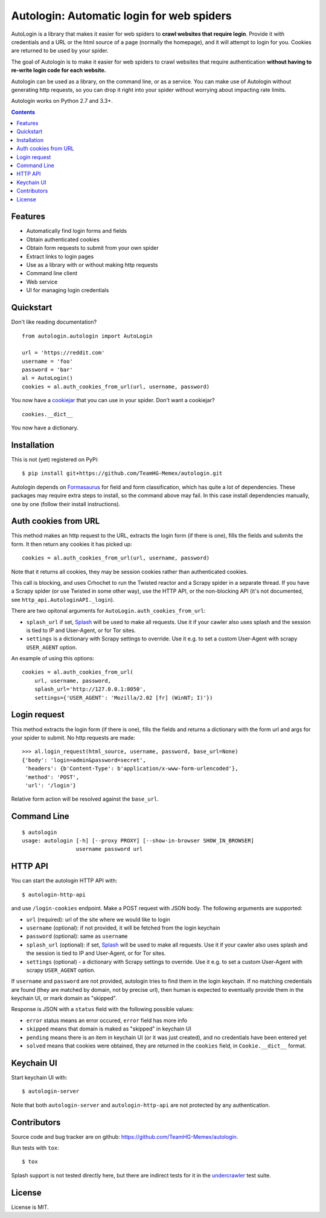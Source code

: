 Autologin: Automatic login for web spiders
==========================================

.. image:: https://img.shields.io/travis/TeamHG-Memex/autologin/crawler-integration.svg
   :target: http://travis-ci.org/TeamHG-Memex/autologin
   :alt: Build Status

.. image:: https://codecov.io/github/TeamHG-Memex/autologin/coverage.svg?branch=crawler-integration
   :target: https://codecov.io/github/TeamHG-Memex/autologin?branch=crawler-integration
   :alt: Code Coverage


AutoLogin is a library that makes it easier for web spiders to
**crawl websites that require login**.
Provide it with credentials and a URL or the html source of a page
(normally the homepage), and it will attempt to login for you.
Cookies are returned to be used by your spider.

The goal of Autologin is to make it easier for web spiders to crawl websites
that require authentication
**without having to re-write login code for each website.**

Autologin can be used as a library, on the command line, or as a service.
You can make use of Autologin without generating http requests,
so you can drop it right into your spider without worrying about
impacting rate limits.

Autologin works on Python 2.7 and 3.3+.

.. contents::

Features
--------

* Automatically find login forms and fields
* Obtain authenticated cookies
* Obtain form requests to submit from your own spider
* Extract links to login pages
* Use as a library with or without making http requests
* Command line client
* Web service
* UI for managing login credentials


Quickstart
----------

Don't like reading documentation?

::

    from autologin.autologin import AutoLogin

    url = 'https://reddit.com'
    username = 'foo'
    password = 'bar'
    al = AutoLogin()
    cookies = al.auth_cookies_from_url(url, username, password)

You now have a `cookiejar <https://docs.python.org/2/library/cookielib.html>`_
that you can use in your spider.  Don't want a cookiejar?

::

    cookies.__dict__

You now have a dictionary.


Installation
------------

This is not (yet) registered on PyPi::

    $ pip install git+https://github.com/TeamHG-Memex/autologin.git

Autologin depends on
`Formasaurus <https://github.com/TeamHG-Memex/Formasaurus>`_
for field and form classification, which has quite a lot of dependencies.
These packages may require extra steps to install, so the command above
may fail.
In this case install dependencies manually, one by one
(follow their install instructions).

Auth cookies from URL
---------------------

This method makes an http request to the URL,
extracts the login form (if there is one),
fills the fields and submits the form.
It then return any cookies it has picked up::

    cookies = al.auth_cookies_from_url(url, username, password)

Note that it returns all cookies, they may be session cookies rather
than authenticated cookies.

This call is blocking, and uses Crhochet to run the Twisted reactor
and a Scrapy spider in a separate thread.
If you have a Scrapy spider (or use Twisted in some other way),
use the HTTP API, or the non-blocking API (it's not documented,
see ``http_api.AutologinAPI._login``).

There are two opitonal arguments for ``AutoLogin.auth_cookies_from_url``:

- ``splash_url`` if set, `Splash <splash.readthedocs.org>`_
  will be used to make all requests. Use it if your cawler also uses
  splash and the session is tied to IP and User-Agent, or for Tor sites.
- ``settings`` is a dictionary with Scrapy settings to override.
  Use it e.g. to set a custom User-Agent with scrapy ``USER_AGENT`` option.

An example of using this options::

    cookies = al.auth_cookies_from_url(
        url, username, password,
        splash_url='http://127.0.0.1:8050',
        settings={'USER_AGENT': 'Mozilla/2.02 [fr] (WinNT; I)'})


Login request
-------------

This method extracts the login form (if there is one),
fills the fields and returns a dictionary with the form url and args
for your spider to submit. No http requests are made::

    >>> al.login_request(html_source, username, password, base_url=None)
    {'body': 'login=admin&password=secret',
     'headers': {b'Content-Type': b'application/x-www-form-urlencoded'},
     'method': 'POST',
     'url': '/login'}

Relative form action will be resolved against the ``base_url``.


Command Line
------------

::

    $ autologin
    usage: autologin [-h] [--proxy PROXY] [--show-in-browser SHOW_IN_BROWSER]
                     username password url


HTTP API
--------

You can start the autologin HTTP API with::

    $ autologin-http-api

and use ``/login-cookies`` endpoint. Make a POST request with JSON body.
The following arguments are supported:

- ``url`` (required): url of the site where we would like to login
- ``username`` (optional): if not provided, it will be fetched from the
  login keychain
- ``password`` (optional): same as ``username``
- ``splash_url`` (optional): if set, `Splash <splash.readthedocs.org>`_
  will be used to make all requests. Use it if your cawler also uses
  splash and the session is tied to IP and User-Agent, or for Tor sites.
- ``settings`` (optional) - a dictionary with Scrapy settings to override.
  Use it e.g. to set a custom User-Agent with scrapy ``USER_AGENT`` option.

If ``username`` and ``password`` are not provided, autologin tries to find
them in the login keychain. If no matching credentials are found (they are
matched by domain, not by precise url), then human is expected to eventually
provide them in the keychain UI, or mark domain as "skipped".

Response is JSON with a ``status`` field with the following possible values:

- ``error`` status means an error occured, ``error`` field has more info
- ``skipped`` means that domain is maked as "skipped" in keychain UI
- ``pending`` means there is an item in keychain UI (or it was just created),
  and no credentials have been entered yet
- ``solved`` means that cookies were obtained, they are returned in the
  ``cookies`` field, in ``Cookie.__dict__`` format.


Keychain UI
-----------

Start keychain UI with::

    $ autologin-server

Note that both ``autologin-server`` and ``autologin-http-api``
are not protected by any authentication.


Contributors
------------

Source code and bug tracker are on github:
https://github.com/TeamHG-Memex/autologin.

Run tests with ``tox``::

    $ tox

Splash support is not tested directly here, but there are indirect tests for it
in the `undercrawler <https://github.com/TeamHG-Memex/undercrawler>`_
test suite.


License
-------

License is MIT.
